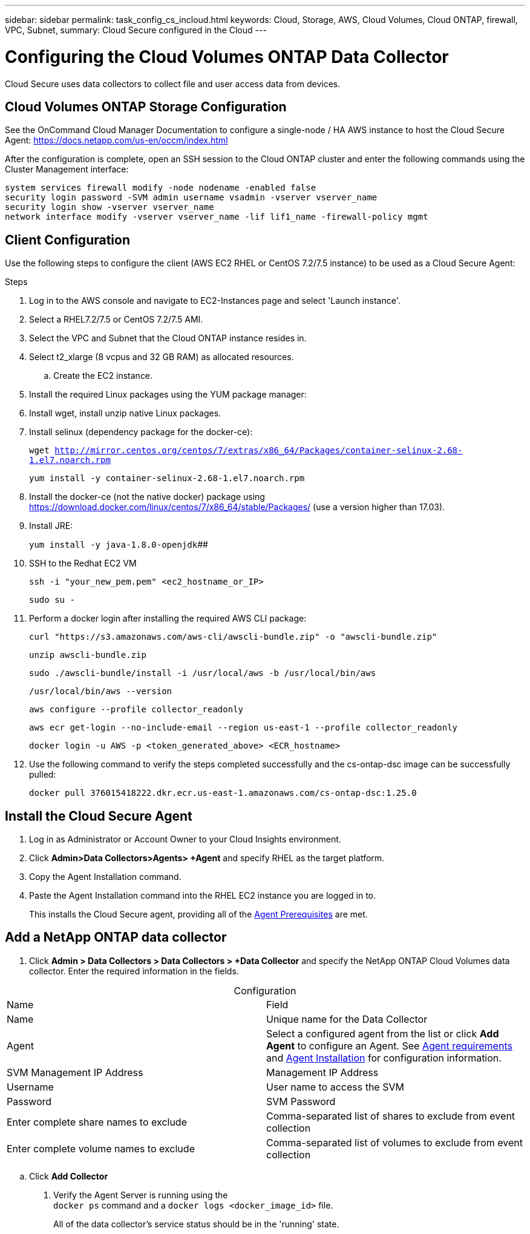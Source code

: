 ---
sidebar: sidebar
permalink: task_config_cs_incloud.html
keywords:  Cloud, Storage, AWS, Cloud Volumes, Cloud ONTAP, firewall, VPC, Subnet,  
summary: Cloud Secure configured in the Cloud
---

= Configuring the Cloud Volumes ONTAP Data Collector 

:toc: macro
:hardbreaks:
:toclevels: 1
:nofooter:
:icons: font
:linkattrs:
:imagesdir: ./media/

[.lead]

Cloud Secure uses data collectors to collect file and user access data from devices.



== Cloud Volumes ONTAP Storage Configuration

See the OnCommand Cloud Manager Documentation to configure a single-node / HA AWS instance to host the Cloud Secure Agent: https://docs.netapp.com/us-en/occm/index.html

After the configuration is complete, open an SSH session to the Cloud ONTAP cluster and enter the following commands using the Cluster Management interface:

`system services firewall modify -node nodename -enabled false`
`security login password -SVM admin username vsadmin -vserver vserver_name`
`security login show -vserver vserver_name`
`network interface modify -vserver vserver_name -lif lif1_name -firewall-policy mgmt`

== Client Configuration

Use the following steps to configure the client (AWS EC2 RHEL or CentOS 7.2/7.5 instance) to be used as a Cloud Secure Agent:

.Steps

. Log in to the AWS console and navigate to EC2-Instances page and select 'Launch instance'.

. Select a RHEL7.2/7.5 or CentOS 7.2/7.5 AMI.

. Select the VPC and Subnet that the Cloud ONTAP instance resides in.

. Select t2_xlarge (8 vcpus and 32 GB RAM) as allocated resources. 

.. Create the EC2 instance.

. Install the required Linux packages using the YUM package manager:  

. Install wget, install unzip native Linux packages.

. Install selinux (dependency package for the docker-ce):
+
`wget http://mirror.centos.org/centos/7/extras/x86_64/Packages/container-selinux-2.68-1.el7.noarch.rpm`  
+
`yum install -y container-selinux-2.68-1.el7.noarch.rpm`

. Install the docker-ce (not the native docker) package using https://download.docker.com/linux/centos/7/x86_64/stable/Packages/  (use a version higher than 17.03). 

. Install JRE: 
+
`yum install -y java-1.8.0-openjdk`[underline]####

. SSH to the Redhat EC2 VM
+
`ssh -i "your_new_pem.pem" <ec2_hostname_or_IP>`
+
`sudo su -`

. Perform a docker login after installing the required AWS CLI package:
+
`curl "https://s3.amazonaws.com/aws-cli/awscli-bundle.zip" -o "awscli-bundle.zip"`
+
`unzip awscli-bundle.zip`
+ 
`sudo ./awscli-bundle/install -i /usr/local/aws -b /usr/local/bin/aws`
+
`/usr/local/bin/aws --version`
+
`aws configure --profile collector_readonly`
+
`aws ecr get-login --no-include-email --region us-east-1 --profile collector_readonly`
+
`docker login -u AWS -p <token_generated_above>  <ECR_hostname>`

. Use the following command to verify the steps completed successfully and the cs-ontap-dsc image can be successfully pulled: 
+
`docker pull 376015418222.dkr.ecr.us-east-1.amazonaws.com/cs-ontap-dsc:1.25.0` 


== Install the Cloud Secure Agent

. Log in as Administrator or Account Owner to your Cloud Insights environment. 

. Click *Admin>Data Collectors>Agents> +Agent* and specify RHEL as the target platform.

. Copy the Agent Installation command. 

. Paste the Agent Installation command into the RHEL EC2 instance you are logged in to.
+ 
This installs the Cloud Secure agent, providing all of the link:concept_cs_agent_requirements.html[Agent Prerequisites] are met. 

== Add a NetApp ONTAP data collector 

. Click *Admin > Data Collectors > Data Collectors > +Data Collector* and specify the NetApp ONTAP Cloud Volumes data collector. Enter the required information in the fields.

[caption=]
.Configuration
[cols=2*, cols"50,50"]
[Options=header]
|===
|Name |Field
|Name |Unique name for the Data Collector
|Agent|Select a configured agent from the list or click *Add Agent* to configure an Agent. See link:concept_cs_agent_requirements.html[Agent requirements] and link:task_cs_add_agent.html[Agent Installation] for configuration information.
|SVM Management IP Address|Management IP Address
|Username|User name to access the SVM
|Password|SVM Password
|Enter complete share names to exclude|Comma-separated list of shares to exclude from event collection
|Enter complete volume names to exclude|Comma-separated list of volumes to exclude from event collection
|===

.. Click *Add Collector*

. Verify the Agent Server is running using the 
`docker ps` command and a `docker logs <docker_image_id>` file. 
+
All of the data collector's service status should be in the 'running' state.

// .. Identify an NFS client (in the same VPC subnet as the Agent and Cloud ONTAP) 
 
//.. Install the nfs-utils package in this VPC Subnet: 

//+

//‘yum install -y nfs-utils’  

//.. NFS mount the volume / qtree container that was created in the SVM. 
////










